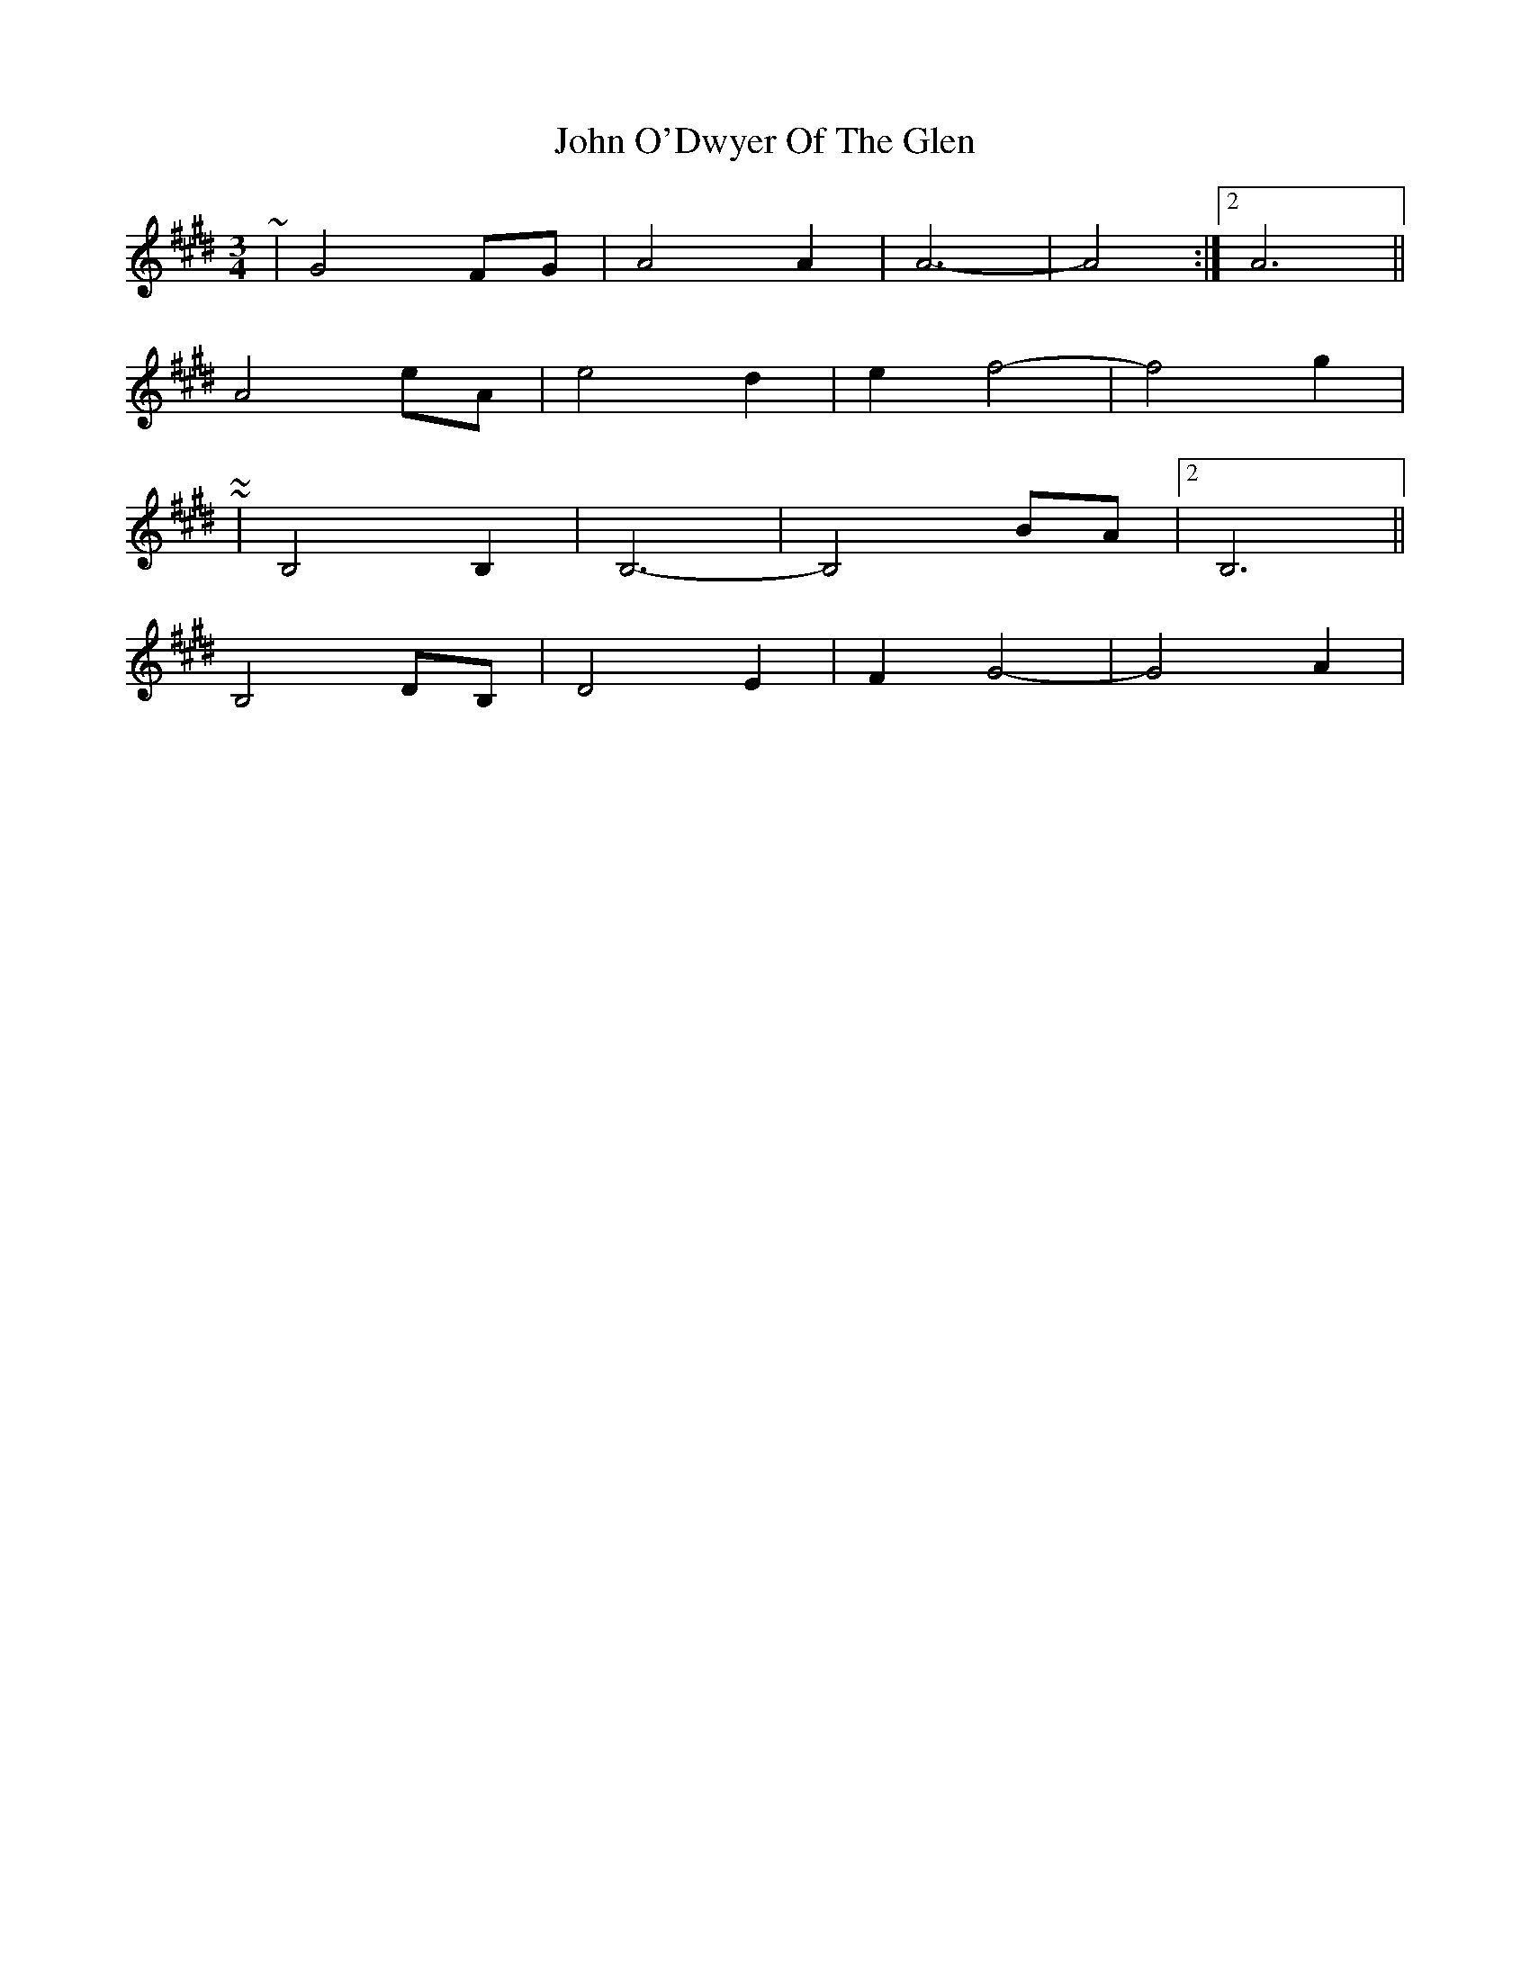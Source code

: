 X: 2
T: John O'Dwyer Of The Glen
Z: ceolachan
S: https://thesession.org/tunes/8284#setting19435
R: waltz
M: 3/4
L: 1/8
K: Bmix
~ | G4 FG | A4 A2 | A6- | A4 :|[2 A6 ||A4 eA | e4 d2 | e2 f4- | f4 g2 | ~~ | B,4 B,2 | B,6- | B,4 BA |[2 B,6 ||B,4 DB, | D4 E2 | F2 G4- | G4 A2 | ~
